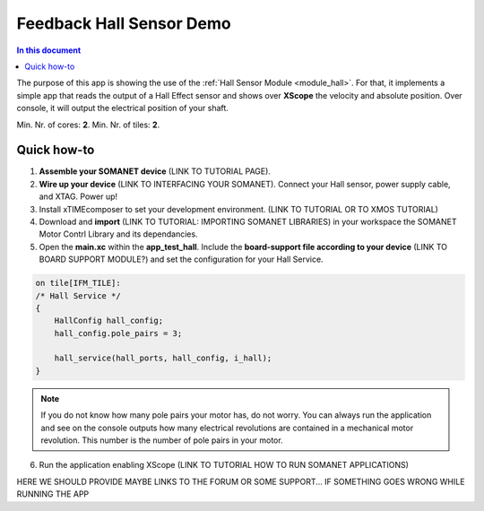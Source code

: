 =========================
Feedback Hall Sensor Demo
=========================

.. contents:: In this document
    :backlinks: none
    :depth: 3

The purpose of this app is showing the use of the :ref:`Hall Sensor Module <module_hall>`. For that, it implements a simple app that reads the output of a Hall Effect sensor and shows over **XScope** the velocity and absolute position. Over console, it will output the electrical position of your shaft.

Min. Nr. of cores: **2**.
Min. Nr. of tiles: **2**.

.. cssclass:: github

  `See Application on Public Repository <https://github.com/synapticon/sc_sncn_motorcontrol/tree/develop/examples/app_test_hall/>`_

Quick how-to
============
1. **Assemble your SOMANET device** (LINK TO TUTORIAL PAGE).
2. **Wire up your device** (LINK TO INTERFACING YOUR SOMANET). Connect your Hall sensor, power supply cable, and XTAG. Power up!
3. Install xTIMEcomposer to set your development environment. (LINK TO TUTORIAL OR TO XMOS TUTORIAL)
4. Download and **import** (LINK TO TUTORIAL: IMPORTING SOMANET LIBRARIES) in your workspace the SOMANET Motor Contrl Library and its dependancies.
5. Open the **main.xc** within  the **app_test_hall**. Include the **board-support file according to your device** (LINK TO BOARD SUPPORT MODULE?) and set the configuration for your Hall Service. 

.. code-block:: C

        on tile[IFM_TILE]:
        /* Hall Service */
        {
            HallConfig hall_config;
            hall_config.pole_pairs = 3;

            hall_service(hall_ports, hall_config, i_hall);
        }

.. note:: If you do not know how many pole pairs your motor has, do not worry. You can always run the application and see on the console outputs how many electrical revolutions are contained in a mechanical motor revolution. This number is the number of pole pairs in your motor.

6. Run the application enabling XScope (LINK TO TUTORIAL HOW TO RUN SOMANET APPLICATIONS)

HERE WE SHOULD PROVIDE MAYBE LINKS TO THE FORUM OR SOME SUPPORT... IF SOMETHING GOES WRONG WHILE RUNNING THE APP

